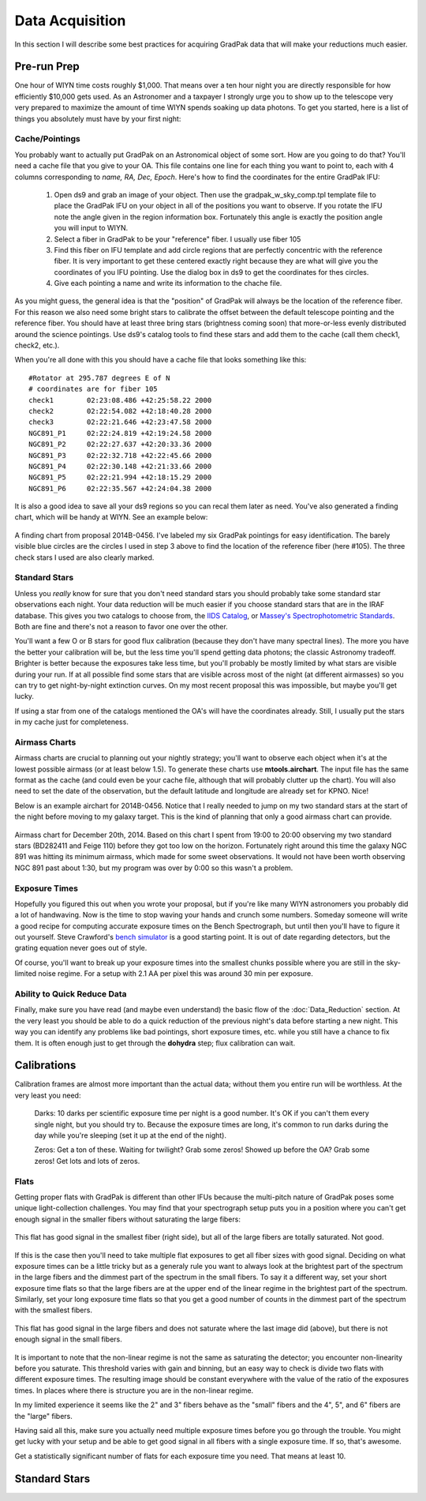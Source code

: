 ****************
Data Acquisition
****************

In this section I will describe some best practices for acquiring GradPak data
that will make your reductions much easier.

Pre-run Prep
============

One hour of WIYN time costs roughly $1,000. That means over a ten hour night
you are directly responsible for how efficiently $10,000 gets used. As an
Astronomer and a taxpayer I strongly urge you to show up to the telescope very
very prepared to maximize the amount of time WIYN spends soaking up data
photons. To get you started, here is a list of things you absolutely must have
by your first night:

Cache/Pointings
---------------

You probably want to actually put GradPak on an Astronomical object of some
sort. How are you going to do that? You'll need a cache file that you give to
your OA. This file contains one line for each thing you want to point to, each
with 4 columns corresponding to *name, RA, Dec, Epoch*. Here's how to find the
coordinates for the entire GradPak IFU:

 1. Open ds9 and grab an image of your object. Then use the
    gradpak_w_sky_comp.tpl template file to place the GradPak IFU on your
    object in all of the positions you want to observe. If you rotate the IFU
    note the angle given in the region information box. Fortunately this angle
    is exactly the position angle you will input to WIYN.

 2. Select a fiber in GradPak to be your "reference" fiber. I usually use
    fiber 105

 3. Find this fiber on IFU template and add circle regions that are perfectly
    concentric with the reference fiber. It is very important to get these
    centered exactly right because they are what will give you the coordinates
    of you IFU pointing. Use the dialog box in ds9 to get the coordinates for
    thes circles. 

 4. Give each pointing a name and write its information to the chache file.

As you might guess, the general idea is that the "position" of GradPak will
always be the location of the reference fiber. For this reason we also need
some bright stars to calibrate the offset between the default telescope
pointing and the reference fiber. You should have at least three bring stars
(brightness coming soon) that more-or-less evenly distributed around the
science pointings. Use ds9's catalog tools to find these stars and add them to
the cache (call them check1, check2, etc.).

When you're all done with this you should have a cache file that looks
something like this::

 #Rotator at 295.787 degrees E of N
 # coordinates are for fiber 105
 check1	       02:23:08.486 +42:25:58.22 2000
 check2	       02:22:54.082 +42:18:40.28 2000
 check3	       02:22:21.646 +42:23:47.58 2000
 NGC891_P1     02:22:24.819 +42:19:24.58 2000
 NGC891_P2     02:22:27.637 +42:20:33.36 2000
 NGC891_P3     02:22:32.718 +42:22:45.66 2000
 NGC891_P4     02:22:30.148 +42:21:33.66 2000
 NGC891_P5     02:22:21.994 +42:18:15.29 2000
 NGC891_P6     02:22:35.567 +42:24:04.38 2000

It is also a good idea to save all your ds9 regions so you can recal them
later as need. You've also generated a finding chart, which will be handy at
WIYN. See an example below:

.. figure:: figs/finding_chart.png
     :height: 500px
     :align: center
     :alt: example finding chart

     A finding chart from proposal 2014B-0456. I've labeled my six GradPak
     pointings for easy identification. The barely visible blue circles are
     the circles I used in step 3 above to find the location of the reference
     fiber (here #105). The three check stars I used are also clearly marked.

Standard Stars
--------------

Unless you *really* know for sure that you don't need standard stars you
should probably take some standard star observations each night. Your data
reduction will be much easier if you choose standard stars that are in the
IRAF database. This gives you two catalogs to choose from, the `IIDS Catalog
<http://www-kpno.kpno.noao.edu/Info/Caches/Catalogs/IIDS/iids_catalog.html>`_,
or `Massey's Spectrophotometric Standards
<http://www-kpno.kpno.noao.edu/Info/Caches/Catalogs/SpecPhot/specphot_catalog.html>`_. Both are fine and there's not a reason to favor one over the other.

You'll want a few O or B stars for good flux calibration (because they don't
have many spectral lines). The more you have the better your calibration will
be, but the less time you'll spend getting data photons; the classic Astronomy
tradeoff. Brighter is better because the exposures take less time, but you'll
probably be mostly limited by what stars are visible during your run. If at
all possible find some stars that are visible across most of the night (at
different airmasses) so you can try to get night-by-night extinction
curves. On my most recent proposal this was impossible, but maybe you'll get
lucky.

If using a star from one of the catalogs mentioned the OA's will have the
coordinates already. Still, I usually put the stars in my cache just for
completeness.

Airmass Charts
--------------

Airmass charts are crucial to planning out your nightly strategy; you'll want
to observe each object when it's at the lowest possible airmass (or at least
below 1.5). To generate these charts use **mtools.airchart**. The input file
has the same format as the cache (and could even be your cache file, although
that will probably clutter up the chart). You will also need to set the date
of the observation, but the default latitude and longitude are already set for
KPNO. Nice!

Below is an example airchart for 2014B-0456. Notice that I really needed to
jump on my two standard stars at the start of the night before moving to my
galaxy target. This is the kind of planning that only a good airmass chart can
provide.

.. figure:: figs/airchart.png
     :width: 500px
     :align: center
     :alt: example airmass chart

     Airmass chart for December 20th, 2014. Based on this chart I spent from
     19:00 to 20:00 observing my two standard stars (BD282411 and Feige 110)
     before they got too low on the horizon. Fortunately right around this
     time the galaxy NGC 891 was hitting its minimum airmass, which made for
     some sweet observations. It would not have been worth observing NGC 891
     past about 1:30, but my program was over by 0:00 so this wasn't a
     problem.

Exposure Times
--------------

Hopefully you figured this out when you wrote your proposal, but if you're
like many WIYN astronomers you probably did a lot of handwaving. Now is the
time to stop waving your hands and crunch some numbers. Someday someone will
write a good recipe for computing accurate exposure times on the Bench
Spectrograph, but until then you'll have to figure it out yourself. Steve
Crawford's `bench simulator
<http://www.astro.wisc.edu/~crawford/Spectrograph/intro.html>`_ is a good
starting point. It is out of date regarding detectors, but the grating
equation never goes out of style.

Of course, you'll want to break up your exposure times into the smallest
chunks possible where you are still in the sky-limited noise regime. For a
setup with 2.1 AA per pixel this was around 30 min per exposure.

Ability to Quick Reduce Data
----------------------------

Finally, make sure you have read (and maybe even understand) the basic flow of
the :doc:`Data_Reduction` section. At the very least you should be able to do
a quick reduction of the previous night's data before starting a new
night. This way you can identify any problems like bad pointings, short
exposure times, etc. while you still have a chance to fix them. It is often
enough just to get through the **dohydra** step; flux calibration can wait.

Calibrations
============

Calibration frames are almost more important than the actual data; without
them you entire run will be worthless. At the very least you need:

 Darks: 10 darks per scientific exposure time per night is a good number. It's
 OK if you can't them every single night, but you should try to. Because the
 exposure times are long, it's common to run darks during the day while you're
 sleeping (set it up at the end of the night).

 Zeros: Get a ton of these. Waiting for twilight? Grab some zeros! Showed up
 before the OA? Grab some zeros! Get lots and lots of zeros.

Flats
-----

Getting proper flats with GradPak is different than other IFUs because the
multi-pitch nature of GradPak poses some unique light-collection
challenges. You may find that your spectrograph setup puts you in a position
where you can't get enough signal in the smaller fibers without saturating the
large fibers:

.. figure:: figs/flat4s.png
   :height: 500px
   :align: center
   :alt: flat with overexposed large fibers
	 
   This flat has good signal in the smallest fiber (right side), but all of
   the large fibers are totally saturated. Not good.

If this is the case then you'll need to take multiple flat exposures to get
all fiber sizes with good signal. Deciding on what exposure times can be a
little tricky but as a generaly rule you want to always look at the brightest
part of the spectrum in the large fibers and the dimmest part of the spectrum
in the small fibers. To say it a different way, set your short exposure time
flats so that the large fibers are at the upper end of the linear regime in
the brightest part of the spectrum. Similarly, set your long exposure time
flats so that you get a good number of counts in the dimmest part of the
spectrum with the smallest fibers.

.. figure:: figs/flat1s.png
   :height: 500px
   :align: center
   :alt: flat with underexposed small fibers

   This flat has good signal in the large fibers and does not saturate where
   the last image did (above), but there is not enough signal in the small
   fibers.

It is important to note that the non-linear regime is not the same as
saturating the detector; you encounter non-linearity before you saturate. This
threshold varies with gain and binning, but an easy way to check is divide two
flats with different exposure times. The resulting image should be constant
everywhere with the value of the ratio of the exposures times. In places where
there is structure you are in the non-linear regime.

In my limited experience it seems like the 2" and 3" fibers behave as the
"small" fibers and the 4", 5", and 6" fibers are the "large" fibers.

Having said all this, make sure you actually need multiple exposure times
before you go through the trouble. You might get lucky with your setup and be
able to get good signal in all fibers with a single exposure time. If so,
that's awesome.

Get a statistically significant number of flats for each exposure time you
need. That means at least 10.

Standard Stars
==============
